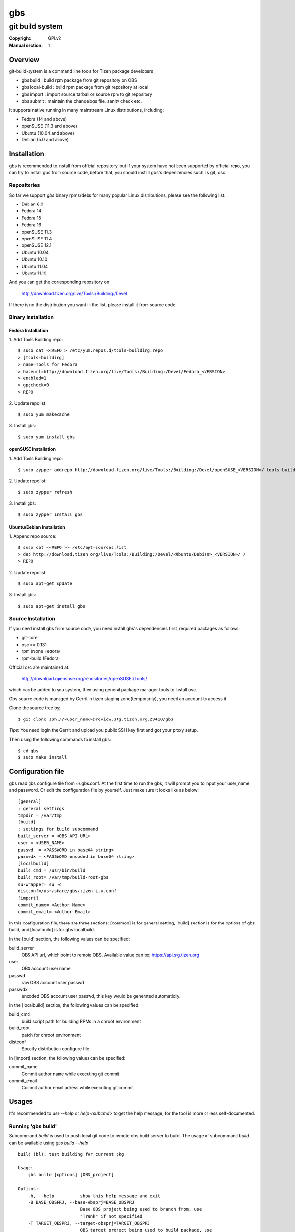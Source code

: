 ===
gbs
===
---------------------------------------------------------------------
git build system
---------------------------------------------------------------------
:Copyright: GPLv2
:Manual section: 1

Overview
========
git-build-system is a command line tools for Tizen package developers

* gbs build : build rpm package from git repository on OBS
* gbs local-build : build rpm package from git repository at local
* gbs import : import source tarball or source rpm to git repository
* gbs submit : maintain the changelogs file, sanity check etc.

It supports native running in many mainstream Linux distributions, including:

* Fedora (14 and above)
* openSUSE (11.3 and above)
* Ubuntu (10.04 and above)
* Debian (5.0 and above)

Installation
============
gbs is recommended to install from official repository, but if your system have
not been supported by official repo, you can try to install gbs from source 
code, before that, you should install gbs's dependencies such as git, osc. 

Repositories
------------
So far we support `gbs` binary rpms/debs for many popular Linux distributions,
please see the following list:

* Debian 6.0
* Fedora 14
* Fedora 15
* Fedora 16
* openSUSE 11.3
* openSUSE 11.4
* openSUSE 12.1
* Ubuntu 10.04
* Ubuntu 10.10
* Ubuntu 11.04
* Ubuntu 11.10

And you can get the corresponding repository on

 `<http://download.tizen.org/live/Tools:/Building:/Devel>`_

If there is no the distribution you want in the list, please install it from
source code.

Binary Installation
-------------------

Fedora Installation
~~~~~~~~~~~~~~~~~~~
1. Add Tools Building repo:
::

  $ sudo cat <<REPO > /etc/yum.repos.d/tools-building.repo
  > [tools-building]
  > name=Tools for Fedora
  > baseurl=http://download.tizen.org/live/Tools:/Building:/Devel/Fedora_<VERSION>
  > enabled=1
  > gpgcheck=0
  > REPO

2. Update repolist:
::

  $ sudo yum makecache

3. Install gbs:
::

  $ sudo yum install gbs

openSUSE Installation
~~~~~~~~~~~~~~~~~~~~~
1. Add Tools Building repo:
::

  $ sudo zypper addrepo http://download.tizen.org/live/Tools:/Building:/Devel/openSUSE_<VERSION>/ tools-building

2. Update repolist:
::

  $ sudo zypper refresh

3. Install gbs:
::

  $ sudo zypper install gbs

Ubuntu/Debian Installation
~~~~~~~~~~~~~~~~~~~~~~~~~~
1. Append repo source:
::

  $ sudo cat <<REPO >> /etc/apt-sources.list
  > deb http://download.tizen.org/live/Tools:/Building:/Devel/<Ubuntu/Debian>_<VERSION>/ /
  > REPO

2. Update repolist:
::

  $ sudo apt-get update

3. Install gbs:
::

  $ sudo apt-get install gbs

Source Installation
-------------------
If you need install gbs from source code, you need install gbs's dependencies
first, required packages as follows:

* git-core
* osc >= 0.131
* rpm (None Fedora)
* rpm-build (Fedora)

Official osc are maintained at:

 `<http://download.opensuse.org/repositories/openSUSE:/Tools/>`_

which can be added to you system, then using general package manager tools
to install osc. 

Gbs source code is managed by Gerrit in tizen staging zone(temporarily), you
need an account to access it.

Clone the source tree by:
::

  $ git clone ssh://<user_name>@review.stg.tizen.org:29418/gbs

*Tips*: You need login the Gerrit and upload you public SSH key first
and got your proxy setup.

Then using the following commands to install gbs:
::

  $ cd gbs
  $ sudo make install


Configuration file
==================
gbs read gbs configure file from ~/.gbs.conf. At the first time to run the gbs,
it will prompt you to input your user_name and password. Or edit the 
configuration file by yourself.  Just make sure it looks like as below:
::

  [general]
  ; general settings
  tmpdir = /var/tmp
  [build]
  ; settings for build subcommand
  build_server = <OBS API URL>
  user = <USER_NAME>
  passwd  = <PASSWORD in base64 string>
  passwdx = <PASSWORD encoded in base64 string>
  [localbuild]
  build_cmd = /usr/bin/build
  build_root= /var/tmp/build-root-gbs
  su-wrapper= su -c
  distconf=/usr/share/gbs/tizen-1.0.conf
  [import]
  commit_name= <Author Name>
  commit_email= <Author Email>

In this configuration file, there are three sections: [common] is for general
setting, [build] section is for the options of gbs build, and [localbuild]
is for gbs localbuild.

In the [build] section, the following values can be specified:

build_server
    OBS API url, which point to remote OBS. Available value can be:
    https://api.stg.tizen.org
user
    OBS account user name
passwd
    raw OBS account user passwd
passwdx
    encoded OBS account user passwd, this key would be generated automaticlly.

In the [localbuild] section, the following values can be specified:

build_cmd
    build script path for building RPMs in a chroot environment
build_root
    patch for chroot environment
distconf
    Specify distribution configure file

In [import] section, the following values can be specified:

commit_name
    Commit author name while executing git commit
commit_email
    Commit author email adress while executing git commit

Usages
======
It's recommended to use `--help` or `help <subcmd>` to get the help message,
for the tool is more or less self-documented.

Running 'gbs build'
--------------------

Subcommand `build` is used to push local git code to remote obs build server
to build. The usage of subcommand `build` can be available using `gbs build --help`
::

  build (bl): test building for current pkg

  Usage:
      gbs build [options] [OBS_project]

  Options:
      -h, --help          show this help message and exit
      -B BASE_OBSPRJ, --base-obsprj=BASE_OBSPRJ
                          Base OBS project being used to branch from, use
                          "Trunk" if not specified
      -T TARGET_OBSPRJ, --target-obsprj=TARGET_OBSPRJ
                          OBS target project being used to build package, use
                          "home:<userid>:gbs:Trunk" if not specified

Before running gbs build, you need to prepare a package git repository first,
then goto the root directory of git repository, run gbs build as follows:
::

  $ gbs build
  $ gbs build -B Test
  $ gbs build -B Test -T home:<userid>:gbs

Running 'gbs localbuild'
------------------------

Subcommand `localbuild` is used to build rpm package at local by rpmbuild. The
usage of subcommand `localbuild` can be available using `gbs localbuild --help`
::

  localbuild (lb): local build package
  Usage:
      gbs localbuild -R repository -A ARCH [options] [package git dir]
      [package git dir] is optional, if not specified, current dir would
      be used.
  Examples:
      gbs localbuild -R http://example1.org/packages/ \
                     -R http://example2.org/packages/ \
                     -A i586                          \
                     -D /usr/share/gbs/tizen-1.0.conf
  Note:
  if -D not specified, distconf key in ~/.gbs.conf would be used.
  Options:
      -h, --help          show this help message and exit
      --debuginfo         Enable build debuginfo sub-packages
      --noinit            Skip initialization of build root and start with build
                          immediately
      -C, --clean         Delete old build root before initializing it
      -A ARCH, --arch=ARCH
                          build target arch
      -B BUILDROOT, --buildroot=BUILDROOT
                          Specify build rootdir to setup chroot environment
      -R REPOSITORIES, --repository=REPOSITORIES
                          Specify package repositories, Supported format is rpm-
                          md
      -D DIST, --dist=DIST
                          Specify distribution configure file, which should be
                          full path

Examples to run gbs localbuild:

1) Use specified dist file in command line using -D option
::

  $ gbs localbuild -R http://example1.org/ -A i586 -D /usr/share/gbs/tizen-1.0.conf

2) Use dist conf file specified in ~/.gbs.conf, if distconf key exist.
::

  $ gbs localbuild -R http://example1.org/ -A i586

3) Multi repos specified
::

  $ gbs lb -R http://example1.org/  -R http://example2.org/  -A i586

4) With --noinit option, Skip initialization of build root and start with build immediately
::

  $ gbs localbuild -R http://example1.org/ -A i586  --noinit

5) Specify a package git directory, instead of running in git top directory
::

  $ gbs localbuild -R http://example1.org/ -A i586  PackageKit

6) Local repo example
::

  $ gbs localbuild -R /path/to/repo/dir/ -A i586

'''BKM''': to have quick test with local repo, you can run 'gbs localbuild' 
with remote repo. rpm packages will be downloaded to localdir /var/cache/\
build/md5-value/, then you can use the following command to create it as local
repo
::

  $ mv /var/cache/build/md5-value/ /var/cache/build/localrepo
  $ cd /var/cache/build/localrepo
  $ createrepo . # if createrepo is not available, you should install it first
  $ gbs localbuild -R /var/cache/build/localrepo/ -A i586/armv7hl

If gbs localbuild fails with dependencies, you should download it manually and
put it to /var/cache/build/localrepo, then createrepo again.


Running 'gbs import-orig'
-------------------------

Subcommand `import-orig` is used to import original upstream tar ball to current
git repository. This subcommand is mostly used for upgrading packages. Upstream
tar ball format can be *.tar.gz,*.tar.bz2,*.tar.xz,*.tar.lzma,*.zip.

Usage of subcommand `import-orig` can be available from `gbs import-orig --help`
::

  root@test-virtual-machine:~/gbs# gbs import-orig -h
  import_orig (import-orig): Import tar ball to upstream branch

  Usage:
      gbs import-orig [options] original-tar-ball


  Examples:
    $ gbs import-orig original-tar-ball
  Options:
      -h, --help          show this help message and exit
      --tag               Create tag while importing new version of upstream
                          tar ball
      --no-merge          Don't merge new upstream branch to master branch,
                          please merge it manually
      --upstream_branch=UPSTREAM_BRANCH
                          specify upstream branch for new version of package
      --author-email=AUTHOR_EMAIL
                          author's email of git commit
      --author-name=AUTHOR_NAME
                          author's name of git commit

gbs import-orig must run under the top directory of package git repository,the
following command can be used:
::

  $ gbs import-orig example-0.1.tar.gz
  $ gbs import-orig example-0.2-tizen.tar.bz2
  Info: unpack upstream tar ball ...
  Info: submit the upstream data
  Info: merge imported upstream branch to master branch
  Info: done.
  $

Running 'gbs import'
--------------------

Subcommand `import` is used to import source rpm or unpacked \*.src.rpm to current
git repository. This subcommand is mostly used for initializing git repository
or upgrading packages. Usage of subcommand `import` can be available using
`gbs import --help`
::

  import (im): Import spec file or source rpm to git repository

  Usage:
      gbs import [options] specfile | source rpm


  Examples:
    $ gbs import /path/to/specfile/
    $ gbs import /path/to/*.src.rpm
  Options:
      -h, --help          show this help message and exit
      --tag               Create tag while importing new version of upstream tar
                          ball
      --upstream_branch=UPSTREAM_BRANCH
                          specify upstream branch for new version of package
      --author-email=AUTHOR_EMAIL
                          author's email of git commit
      --author-name=AUTHOR_NAME
                          author's name of git commit


Examples to run gbs import:

1) import from source rpm, and package git repository would be generated
::

  $test@test/gbs-demo# gbs import expect-5.43.0-18.13.src.rpm 
   Info: unpack source rpm package: expect-5.43.0-18.13.src.rpm
   Info: No git repository found, creating one.
   Info: unpack upstream tar ball ...
   Info: submitted the upstream data as first commit
   Info: create upstream branch
   Info: submit packaging files as second commit
   Info: done.

2) import from unpacked source rpm, spec file need to be specified from args
::

  $test@test/gbs-demo# gbs import expect-5.43.0/expect.spec --tag
   Info: No git repository found, creating one.
   Info: unpack upstream tar ball ...
   Info: submitted the upstream data as first commit
   Info: create tag named: 5.43.0
   Info: create upstream branch
   Info: submit packaging files as second commit
   Info: done.
  $test@test/gbs-demo# cd expect&git log
   commit 3c344812d0fa53bd9c56ebd054998dc1b401ecde
   Author: root <root@test-virtual-machine.(none)>
   Date:   Sun Nov 27 00:34:25 2011 +0800

        packaging files for tizen

   commit b696a78b36ebd3d5614f0d3044834bb4e6bcd928
   Author: root <root@test-virtual-machine.(none)>
   Date:   Sun Nov 27 00:34:25 2011 +0800

        Upstream version 5.43.0

